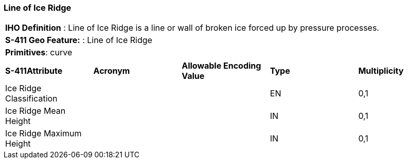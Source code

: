 [[sec-LineOfIceRidge]]
=== Line of Ice Ridge

[cols="a",options="headers"]
|===
a|[underline]#**IHO Definition** :# Line of Ice Ridge is a line or wall of broken ice forced up by pressure processes.
a|[underline]#**S-411 Geo Feature:** :# Line of Ice Ridge
a|[underline]#**Primitives**: curve#
|===
[cols="a,a,a,a,a",options="headers"]
|===
a|**S-411Attribute** |**Acronym** |**Allowable Encoding Value** |**Type** | **Multiplicity**
| Ice Ridge Classification
| 
|
|EN
|0,1
| Ice Ridge Mean Height
| 
|
|IN
|0,1
| Ice Ridge Maximum Height
| 
|
|IN
|0,1
|===

